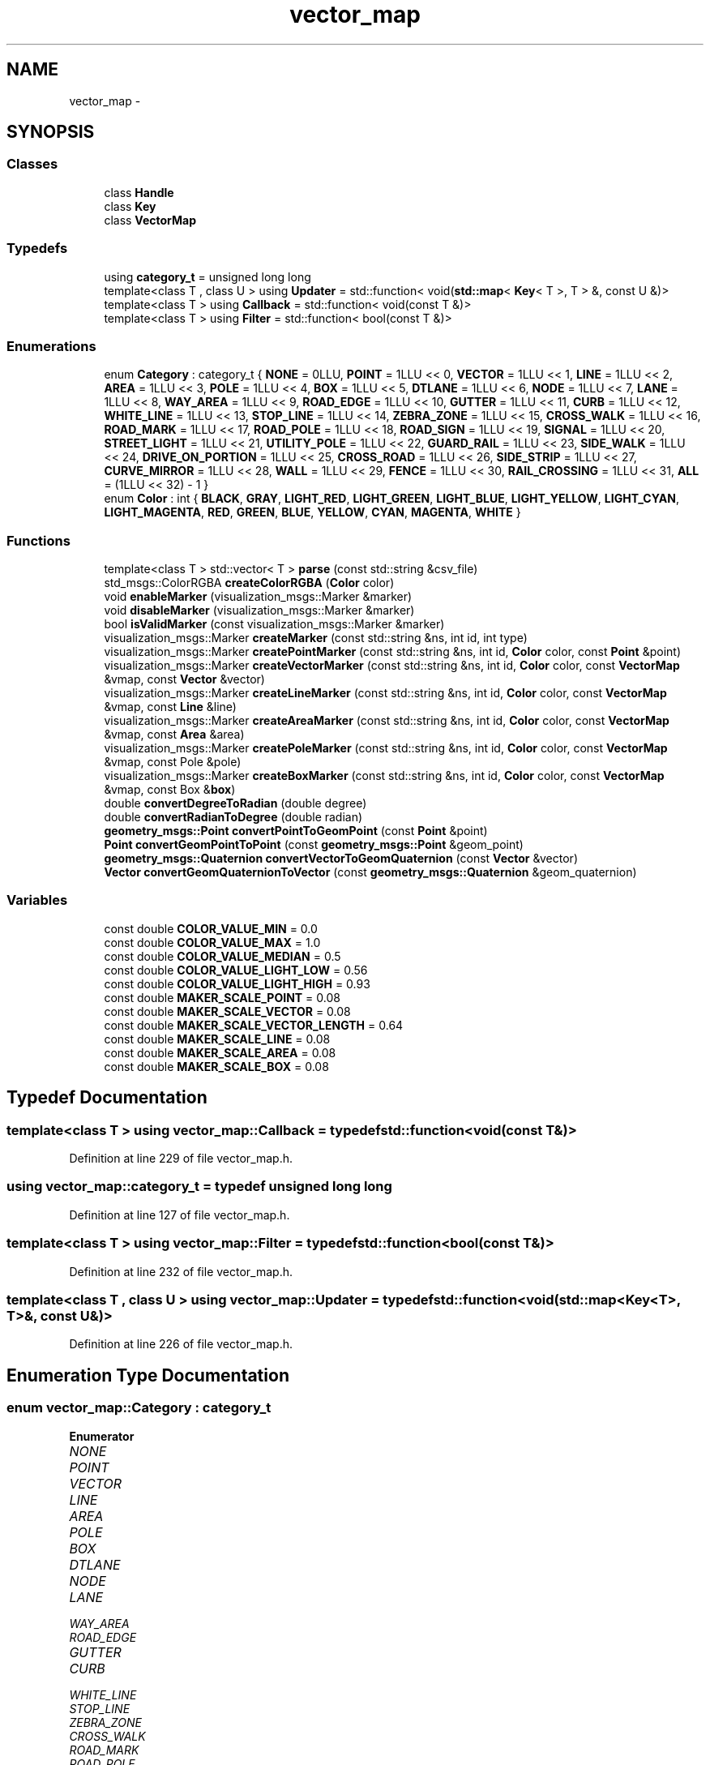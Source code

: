.TH "vector_map" 3 "Fri May 22 2020" "Autoware_Doxygen" \" -*- nroff -*-
.ad l
.nh
.SH NAME
vector_map \- 
.SH SYNOPSIS
.br
.PP
.SS "Classes"

.in +1c
.ti -1c
.RI "class \fBHandle\fP"
.br
.ti -1c
.RI "class \fBKey\fP"
.br
.ti -1c
.RI "class \fBVectorMap\fP"
.br
.in -1c
.SS "Typedefs"

.in +1c
.ti -1c
.RI "using \fBcategory_t\fP = unsigned long long"
.br
.ti -1c
.RI "template<class T , class U > using \fBUpdater\fP = std::function< void(\fBstd::map\fP< \fBKey\fP< T >, T > &, const U &)>"
.br
.ti -1c
.RI "template<class T > using \fBCallback\fP = std::function< void(const T &)>"
.br
.ti -1c
.RI "template<class T > using \fBFilter\fP = std::function< bool(const T &)>"
.br
.in -1c
.SS "Enumerations"

.in +1c
.ti -1c
.RI "enum \fBCategory\fP : category_t { \fBNONE\fP = 0LLU, \fBPOINT\fP = 1LLU << 0, \fBVECTOR\fP = 1LLU << 1, \fBLINE\fP = 1LLU << 2, \fBAREA\fP = 1LLU << 3, \fBPOLE\fP = 1LLU << 4, \fBBOX\fP = 1LLU << 5, \fBDTLANE\fP = 1LLU << 6, \fBNODE\fP = 1LLU << 7, \fBLANE\fP = 1LLU << 8, \fBWAY_AREA\fP = 1LLU << 9, \fBROAD_EDGE\fP = 1LLU << 10, \fBGUTTER\fP = 1LLU << 11, \fBCURB\fP = 1LLU << 12, \fBWHITE_LINE\fP = 1LLU << 13, \fBSTOP_LINE\fP = 1LLU << 14, \fBZEBRA_ZONE\fP = 1LLU << 15, \fBCROSS_WALK\fP = 1LLU << 16, \fBROAD_MARK\fP = 1LLU << 17, \fBROAD_POLE\fP = 1LLU << 18, \fBROAD_SIGN\fP = 1LLU << 19, \fBSIGNAL\fP = 1LLU << 20, \fBSTREET_LIGHT\fP = 1LLU << 21, \fBUTILITY_POLE\fP = 1LLU << 22, \fBGUARD_RAIL\fP = 1LLU << 23, \fBSIDE_WALK\fP = 1LLU << 24, \fBDRIVE_ON_PORTION\fP = 1LLU << 25, \fBCROSS_ROAD\fP = 1LLU << 26, \fBSIDE_STRIP\fP = 1LLU << 27, \fBCURVE_MIRROR\fP = 1LLU << 28, \fBWALL\fP = 1LLU << 29, \fBFENCE\fP = 1LLU << 30, \fBRAIL_CROSSING\fP = 1LLU << 31, \fBALL\fP = (1LLU << 32) - 1 }"
.br
.ti -1c
.RI "enum \fBColor\fP : int { \fBBLACK\fP, \fBGRAY\fP, \fBLIGHT_RED\fP, \fBLIGHT_GREEN\fP, \fBLIGHT_BLUE\fP, \fBLIGHT_YELLOW\fP, \fBLIGHT_CYAN\fP, \fBLIGHT_MAGENTA\fP, \fBRED\fP, \fBGREEN\fP, \fBBLUE\fP, \fBYELLOW\fP, \fBCYAN\fP, \fBMAGENTA\fP, \fBWHITE\fP }"
.br
.in -1c
.SS "Functions"

.in +1c
.ti -1c
.RI "template<class T > std::vector< T > \fBparse\fP (const std::string &csv_file)"
.br
.ti -1c
.RI "std_msgs::ColorRGBA \fBcreateColorRGBA\fP (\fBColor\fP color)"
.br
.ti -1c
.RI "void \fBenableMarker\fP (visualization_msgs::Marker &marker)"
.br
.ti -1c
.RI "void \fBdisableMarker\fP (visualization_msgs::Marker &marker)"
.br
.ti -1c
.RI "bool \fBisValidMarker\fP (const visualization_msgs::Marker &marker)"
.br
.ti -1c
.RI "visualization_msgs::Marker \fBcreateMarker\fP (const std::string &ns, int id, int type)"
.br
.ti -1c
.RI "visualization_msgs::Marker \fBcreatePointMarker\fP (const std::string &ns, int id, \fBColor\fP color, const \fBPoint\fP &point)"
.br
.ti -1c
.RI "visualization_msgs::Marker \fBcreateVectorMarker\fP (const std::string &ns, int id, \fBColor\fP color, const \fBVectorMap\fP &vmap, const \fBVector\fP &vector)"
.br
.ti -1c
.RI "visualization_msgs::Marker \fBcreateLineMarker\fP (const std::string &ns, int id, \fBColor\fP color, const \fBVectorMap\fP &vmap, const \fBLine\fP &line)"
.br
.ti -1c
.RI "visualization_msgs::Marker \fBcreateAreaMarker\fP (const std::string &ns, int id, \fBColor\fP color, const \fBVectorMap\fP &vmap, const \fBArea\fP &area)"
.br
.ti -1c
.RI "visualization_msgs::Marker \fBcreatePoleMarker\fP (const std::string &ns, int id, \fBColor\fP color, const \fBVectorMap\fP &vmap, const Pole &pole)"
.br
.ti -1c
.RI "visualization_msgs::Marker \fBcreateBoxMarker\fP (const std::string &ns, int id, \fBColor\fP color, const \fBVectorMap\fP &vmap, const Box &\fBbox\fP)"
.br
.ti -1c
.RI "double \fBconvertDegreeToRadian\fP (double degree)"
.br
.ti -1c
.RI "double \fBconvertRadianToDegree\fP (double radian)"
.br
.ti -1c
.RI "\fBgeometry_msgs::Point\fP \fBconvertPointToGeomPoint\fP (const \fBPoint\fP &point)"
.br
.ti -1c
.RI "\fBPoint\fP \fBconvertGeomPointToPoint\fP (const \fBgeometry_msgs::Point\fP &geom_point)"
.br
.ti -1c
.RI "\fBgeometry_msgs::Quaternion\fP \fBconvertVectorToGeomQuaternion\fP (const \fBVector\fP &vector)"
.br
.ti -1c
.RI "\fBVector\fP \fBconvertGeomQuaternionToVector\fP (const \fBgeometry_msgs::Quaternion\fP &geom_quaternion)"
.br
.in -1c
.SS "Variables"

.in +1c
.ti -1c
.RI "const double \fBCOLOR_VALUE_MIN\fP = 0\&.0"
.br
.ti -1c
.RI "const double \fBCOLOR_VALUE_MAX\fP = 1\&.0"
.br
.ti -1c
.RI "const double \fBCOLOR_VALUE_MEDIAN\fP = 0\&.5"
.br
.ti -1c
.RI "const double \fBCOLOR_VALUE_LIGHT_LOW\fP = 0\&.56"
.br
.ti -1c
.RI "const double \fBCOLOR_VALUE_LIGHT_HIGH\fP = 0\&.93"
.br
.ti -1c
.RI "const double \fBMAKER_SCALE_POINT\fP = 0\&.08"
.br
.ti -1c
.RI "const double \fBMAKER_SCALE_VECTOR\fP = 0\&.08"
.br
.ti -1c
.RI "const double \fBMAKER_SCALE_VECTOR_LENGTH\fP = 0\&.64"
.br
.ti -1c
.RI "const double \fBMAKER_SCALE_LINE\fP = 0\&.08"
.br
.ti -1c
.RI "const double \fBMAKER_SCALE_AREA\fP = 0\&.08"
.br
.ti -1c
.RI "const double \fBMAKER_SCALE_BOX\fP = 0\&.08"
.br
.in -1c
.SH "Typedef Documentation"
.PP 
.SS "template<class T > using \fBvector_map::Callback\fP = typedef std::function<void(const T&)>"

.PP
Definition at line 229 of file vector_map\&.h\&.
.SS "using \fBvector_map::category_t\fP = typedef unsigned long long"

.PP
Definition at line 127 of file vector_map\&.h\&.
.SS "template<class T > using \fBvector_map::Filter\fP = typedef std::function<bool(const T&)>"

.PP
Definition at line 232 of file vector_map\&.h\&.
.SS "template<class T , class U > using \fBvector_map::Updater\fP = typedef std::function<void(\fBstd::map\fP<\fBKey\fP<T>, T>&, const U&)>"

.PP
Definition at line 226 of file vector_map\&.h\&.
.SH "Enumeration Type Documentation"
.PP 
.SS "enum \fBvector_map::Category\fP : \fBcategory_t\fP"

.PP
\fBEnumerator\fP
.in +1c
.TP
\fB\fINONE \fP\fP
.TP
\fB\fIPOINT \fP\fP
.TP
\fB\fIVECTOR \fP\fP
.TP
\fB\fILINE \fP\fP
.TP
\fB\fIAREA \fP\fP
.TP
\fB\fIPOLE \fP\fP
.TP
\fB\fIBOX \fP\fP
.TP
\fB\fIDTLANE \fP\fP
.TP
\fB\fINODE \fP\fP
.TP
\fB\fILANE \fP\fP
.TP
\fB\fIWAY_AREA \fP\fP
.TP
\fB\fIROAD_EDGE \fP\fP
.TP
\fB\fIGUTTER \fP\fP
.TP
\fB\fICURB \fP\fP
.TP
\fB\fIWHITE_LINE \fP\fP
.TP
\fB\fISTOP_LINE \fP\fP
.TP
\fB\fIZEBRA_ZONE \fP\fP
.TP
\fB\fICROSS_WALK \fP\fP
.TP
\fB\fIROAD_MARK \fP\fP
.TP
\fB\fIROAD_POLE \fP\fP
.TP
\fB\fIROAD_SIGN \fP\fP
.TP
\fB\fISIGNAL \fP\fP
.TP
\fB\fISTREET_LIGHT \fP\fP
.TP
\fB\fIUTILITY_POLE \fP\fP
.TP
\fB\fIGUARD_RAIL \fP\fP
.TP
\fB\fISIDE_WALK \fP\fP
.TP
\fB\fIDRIVE_ON_PORTION \fP\fP
.TP
\fB\fICROSS_ROAD \fP\fP
.TP
\fB\fISIDE_STRIP \fP\fP
.TP
\fB\fICURVE_MIRROR \fP\fP
.TP
\fB\fIWALL \fP\fP
.TP
\fB\fIFENCE \fP\fP
.TP
\fB\fIRAIL_CROSSING \fP\fP
.TP
\fB\fIALL \fP\fP
.PP
Definition at line 129 of file vector_map\&.h\&.
.SS "enum \fBvector_map::Color\fP : int"

.PP
\fBEnumerator\fP
.in +1c
.TP
\fB\fIBLACK \fP\fP
.TP
\fB\fIGRAY \fP\fP
.TP
\fB\fILIGHT_RED \fP\fP
.TP
\fB\fILIGHT_GREEN \fP\fP
.TP
\fB\fILIGHT_BLUE \fP\fP
.TP
\fB\fILIGHT_YELLOW \fP\fP
.TP
\fB\fILIGHT_CYAN \fP\fP
.TP
\fB\fILIGHT_MAGENTA \fP\fP
.TP
\fB\fIRED \fP\fP
.TP
\fB\fIGREEN \fP\fP
.TP
\fB\fIBLUE \fP\fP
.TP
\fB\fIYELLOW \fP\fP
.TP
\fB\fICYAN \fP\fP
.TP
\fB\fIMAGENTA \fP\fP
.TP
\fB\fIWHITE \fP\fP
.PP
Definition at line 174 of file vector_map\&.h\&.
.SH "Function Documentation"
.PP 
.SS "double vector_map::convertDegreeToRadian (double degree)"

.PP
Definition at line 1580 of file vector_map\&.cpp\&.
.SS "\fBPoint\fP vector_map::convertGeomPointToPoint (const \fBgeometry_msgs::Point\fP & geom_point)"

.PP
Definition at line 1601 of file vector_map\&.cpp\&.
.SS "\fBVector\fP vector_map::convertGeomQuaternionToVector (const \fBgeometry_msgs::Quaternion\fP & geom_quaternion)"

.PP
Definition at line 1619 of file vector_map\&.cpp\&.
.SS "\fBgeometry_msgs::Point\fP vector_map::convertPointToGeomPoint (const \fBPoint\fP & point)"

.PP
Definition at line 1590 of file vector_map\&.cpp\&.
.SS "double vector_map::convertRadianToDegree (double radian)"

.PP
Definition at line 1585 of file vector_map\&.cpp\&.
.SS "\fBgeometry_msgs::Quaternion\fP vector_map::convertVectorToGeomQuaternion (const \fBVector\fP & vector)"

.PP
Definition at line 1612 of file vector_map\&.cpp\&.
.SS "visualization_msgs::Marker vector_map::createAreaMarker (const std::string & ns, int id, \fBColor\fP color, const \fBVectorMap\fP & vmap, const \fBArea\fP & area)"

.PP
Definition at line 1420 of file vector_map\&.cpp\&.
.SS "visualization_msgs::Marker vector_map::createBoxMarker (const std::string & ns, int id, \fBColor\fP color, const \fBVectorMap\fP & vmap, const Box & box)"

.PP
Definition at line 1508 of file vector_map\&.cpp\&.
.SS "std_msgs::ColorRGBA vector_map::createColorRGBA (\fBColor\fP color)"

.PP
Definition at line 1231 of file vector_map\&.cpp\&.
.SS "visualization_msgs::Marker vector_map::createLineMarker (const std::string & ns, int id, \fBColor\fP color, const \fBVectorMap\fP & vmap, const \fBLine\fP & line)"

.PP
Definition at line 1393 of file vector_map\&.cpp\&.
.SS "visualization_msgs::Marker vector_map::createMarker (const std::string & ns, int id, int type)"

.PP
Definition at line 1334 of file vector_map\&.cpp\&.
.SS "visualization_msgs::Marker vector_map::createPointMarker (const std::string & ns, int id, \fBColor\fP color, const \fBPoint\fP & point)"

.PP
Definition at line 1350 of file vector_map\&.cpp\&.
.SS "visualization_msgs::Marker vector_map::createPoleMarker (const std::string & ns, int id, \fBColor\fP color, const \fBVectorMap\fP & vmap, const Pole & pole)"

.PP
Definition at line 1471 of file vector_map\&.cpp\&.
.SS "visualization_msgs::Marker vector_map::createVectorMarker (const std::string & ns, int id, \fBColor\fP color, const \fBVectorMap\fP & vmap, const \fBVector\fP & vector)"

.PP
Definition at line 1369 of file vector_map\&.cpp\&.
.SS "void vector_map::disableMarker (visualization_msgs::Marker & marker)"

.PP
Definition at line 1317 of file vector_map\&.cpp\&.
.SS "void vector_map::enableMarker (visualization_msgs::Marker & marker)"

.PP
Definition at line 1312 of file vector_map\&.cpp\&.
.SS "bool vector_map::isValidMarker (const visualization_msgs::Marker & marker)"

.PP
Definition at line 1322 of file vector_map\&.cpp\&.
.SS "template<class T > std::vector<T> vector_map::parse (const std::string & csv_file)"

.PP
Definition at line 296 of file vector_map\&.h\&.
.SH "Variable Documentation"
.PP 
.SS "const double vector_map::COLOR_VALUE_LIGHT_HIGH = 0\&.93"

.PP
Definition at line 1229 of file vector_map\&.cpp\&.
.SS "const double vector_map::COLOR_VALUE_LIGHT_LOW = 0\&.56"

.PP
Definition at line 1228 of file vector_map\&.cpp\&.
.SS "const double vector_map::COLOR_VALUE_MAX = 1\&.0"

.PP
Definition at line 1226 of file vector_map\&.cpp\&.
.SS "const double vector_map::COLOR_VALUE_MEDIAN = 0\&.5"

.PP
Definition at line 1227 of file vector_map\&.cpp\&.
.SS "const double vector_map::COLOR_VALUE_MIN = 0\&.0"

.PP
Definition at line 1225 of file vector_map\&.cpp\&.
.SS "const double vector_map::MAKER_SCALE_AREA = 0\&.08"

.PP
Definition at line 1331 of file vector_map\&.cpp\&.
.SS "const double vector_map::MAKER_SCALE_BOX = 0\&.08"

.PP
Definition at line 1332 of file vector_map\&.cpp\&.
.SS "const double vector_map::MAKER_SCALE_LINE = 0\&.08"

.PP
Definition at line 1330 of file vector_map\&.cpp\&.
.SS "const double vector_map::MAKER_SCALE_POINT = 0\&.08"

.PP
Definition at line 1327 of file vector_map\&.cpp\&.
.SS "const double vector_map::MAKER_SCALE_VECTOR = 0\&.08"

.PP
Definition at line 1328 of file vector_map\&.cpp\&.
.SS "const double vector_map::MAKER_SCALE_VECTOR_LENGTH = 0\&.64"

.PP
Definition at line 1329 of file vector_map\&.cpp\&.
.SH "Author"
.PP 
Generated automatically by Doxygen for Autoware_Doxygen from the source code\&.
